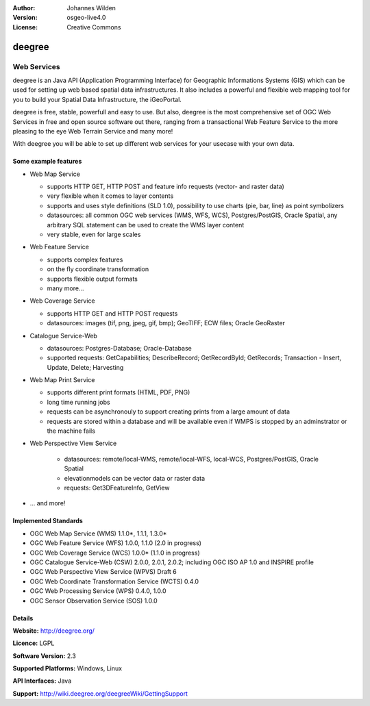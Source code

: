 :Author: Johannes Wilden
:Version: osgeo-live4.0
:License: Creative Commons

.. _deegree-overview:

.. image:: images/project_logos/logo-deegree.png
  :scale: 80 %
  :alt: project logo
  :align: right
  :target: 

.. image:: images/logos/OSGeo_project.png
  :scale: 100
  :alt: OSGeo Project
  :align: right
  :target: http://www.osgeo.org


deegree
=======

Web Services
~~~~~~~~~~~~~~~~

deegree is an Java API (Application Programming Interface) for Geographic Informations Systems (GIS) which can be used for setting up web based spatial data infrastructures. It also includes a powerful and flexible web mapping tool for you to build your Spatial Data Infrastructure, the iGeoPortal.

deegree is free, stable, powerfull and easy to use. But also, deegree is the most comprehensive set of OGC Web Services in free and open source software out there, ranging from a transactional Web Feature Service to the more pleasing to the eye Web Terrain Service and many more!
 
With deegree you will be able to set up different web services for your usecase with your own data.

.. image:: images/screenshots/1024x768/deegree_mainpage.gif
  :scale: 50%
  :alt: project logo
  :align: right

Some example features
-------------

* Web Map Service
  
  * supports HTTP GET, HTTP POST and feature info requests (vector- and raster data)
  * very flexible when it comes to layer contents
  * supports and uses style definitions (SLD 1.0), possibility to use charts (pie, bar, line) as point symbolizers 
  * datasources: all common OGC web services (WMS, WFS, WCS), Postgres/PostGIS, Oracle Spatial, any arbitrary SQL statement can be used to create the WMS layer content
  * very stable, even for large scales 
  
* Web Feature Service

  * supports complex features
  * on the fly coordinate transformation
  * supports flexible output formats
  * many more...
  
* Web Coverage Service

  * supports HTTP GET and HTTP POST requests
  * datasources: images (tif, png, jpeg, gif, bmp); GeoTIFF; ECW files; Oracle GeoRaster 
  
* Catalogue Service-Web

  * datasources: Postgres-Database; Oracle-Database 
  * supported requests: GetCapabilities; DescribeRecord; GetRecordById; GetRecords; Transaction - Insert, Update, Delete; Harvesting
  
* Web Map Print Service

  * supports different print formats (HTML, PDF, PNG)
  * long time running jobs
  * requests can be asynchronouly to support creating prints from a large amount of data
  * requests are stored within a database and will be available even if WMPS is stopped by an adminstrator or the machine fails 
  
* Web Perspective View Service

   * datasources: remote/local-WMS, remote/local-WFS, local-WCS, Postgres/PostGIS, Oracle Spatial
   * elevationmodels can be vector data or raster data
   * requests: Get3DFeatureInfo, GetView
   
* ... and more!

Implemented Standards
---------------------

* OGC Web Map Service (WMS) 1.1.0*, 1.1.1, 1.3.0*
* OGC Web Feature Service (WFS) 1.0.0, 1.1.0 (2.0 in progress)
* OGC Web Coverage Service (WCS) 1.0.0* (1.1.0 in progress)
* OGC Catalogue Service-Web (CSW) 2.0.0, 2.0.1, 2.0.2; including OGC ISO AP 1.0 and INSPIRE profile
* OGC Web Perspective View Service (WPVS) Draft 6
* OGC Web Coordinate Transformation Service (WCTS) 0.4.0
* OGC Web Processing Service (WPS) 0.4.0, 1.0.0
* OGC Sensor Observation Service (SOS) 1.0.0

Details
-------

**Website:** http://deegree.org/ 

**Licence:** LGPL

**Software Version:** 2.3

**Supported Platforms:** Windows, Linux

**API Interfaces:** Java

**Support:** http://wiki.deegree.org/deegreeWiki/GettingSupport
